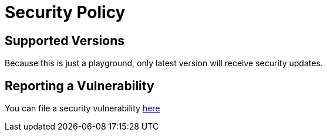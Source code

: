 = Security Policy

== Supported Versions
Because this is just a playground, only latest version will receive security updates.

== Reporting a Vulnerability
You can file a security vulnerability https://github.com/mathze/gh-playground/security/advisories/new[here]